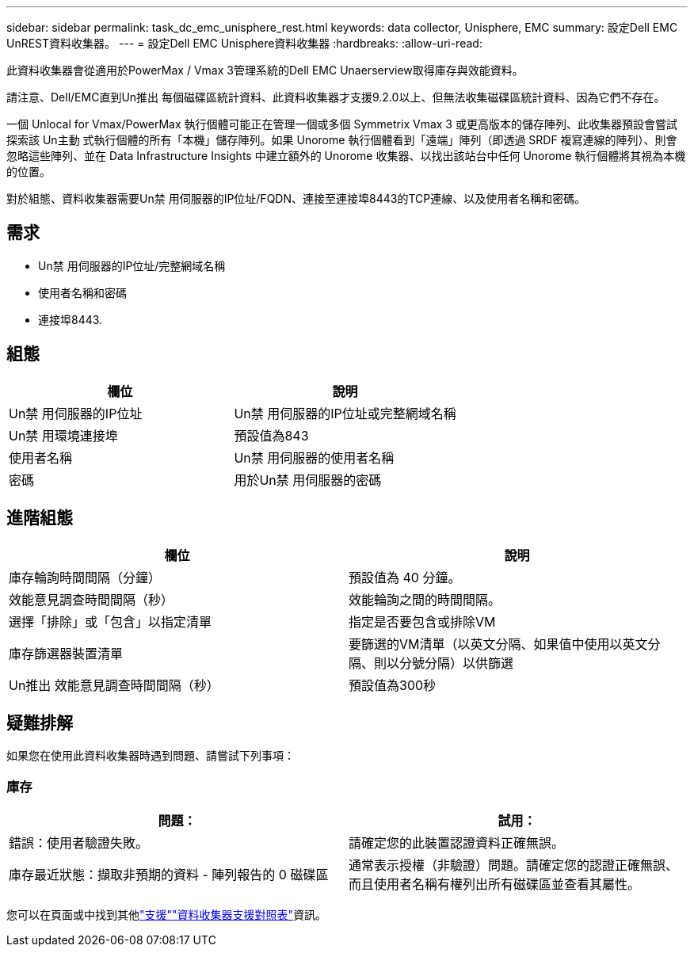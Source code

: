 ---
sidebar: sidebar 
permalink: task_dc_emc_unisphere_rest.html 
keywords: data collector, Unisphere, EMC 
summary: 設定Dell EMC UnREST資料收集器。 
---
= 設定Dell EMC Unisphere資料收集器
:hardbreaks:
:allow-uri-read: 


[role="lead"]
此資料收集器會從適用於PowerMax / Vmax 3管理系統的Dell EMC Unaerserview取得庫存與效能資料。

請注意、Dell/EMC直到Un推出 每個磁碟區統計資料、此資料收集器才支援9.2.0以上、但無法收集磁碟區統計資料、因為它們不存在。

一個 Unlocal for Vmax/PowerMax 執行個體可能正在管理一個或多個 Symmetrix Vmax 3 或更高版本的儲存陣列、此收集器預設會嘗試探索該 Un主動 式執行個體的所有「本機」儲存陣列。如果 Unorome 執行個體看到「遠端」陣列（即透過 SRDF 複寫連線的陣列）、則會忽略這些陣列、並在 Data Infrastructure Insights 中建立額外的 Unorome 收集器、以找出該站台中任何 Unorome 執行個體將其視為本機的位置。

對於組態、資料收集器需要Un禁 用伺服器的IP位址/FQDN、連接至連接埠8443的TCP連線、以及使用者名稱和密碼。



== 需求

* Un禁 用伺服器的IP位址/完整網域名稱
* 使用者名稱和密碼
* 連接埠8443.




== 組態

[cols="2*"]
|===
| 欄位 | 說明 


| Un禁 用伺服器的IP位址 | Un禁 用伺服器的IP位址或完整網域名稱 


| Un禁 用環境連接埠 | 預設值為843 


| 使用者名稱 | Un禁 用伺服器的使用者名稱 


| 密碼 | 用於Un禁 用伺服器的密碼 
|===


== 進階組態

[cols="2*"]
|===
| 欄位 | 說明 


| 庫存輪詢時間間隔（分鐘） | 預設值為 40 分鐘。 


| 效能意見調查時間間隔（秒） | 效能輪詢之間的時間間隔。 


| 選擇「排除」或「包含」以指定清單 | 指定是否要包含或排除VM 


| 庫存篩選器裝置清單 | 要篩選的VM清單（以英文分隔、如果值中使用以英文分隔、則以分號分隔）以供篩選 


| Un推出 效能意見調查時間間隔（秒） | 預設值為300秒 
|===


== 疑難排解

如果您在使用此資料收集器時遇到問題、請嘗試下列事項：



=== 庫存

[cols="2*"]
|===
| 問題： | 試用： 


| 錯誤：使用者驗證失敗。 | 請確定您的此裝置認證資料正確無誤。 


| 庫存最近狀態：擷取非預期的資料 - 陣列報告的 0 磁碟區 | 通常表示授權（非驗證）問題。請確定您的認證正確無誤、而且使用者名稱有權列出所有磁碟區並查看其屬性。 
|===
您可以在頁面或中找到其他link:concept_requesting_support.html["支援"]link:reference_data_collector_support_matrix.html["資料收集器支援對照表"]資訊。
